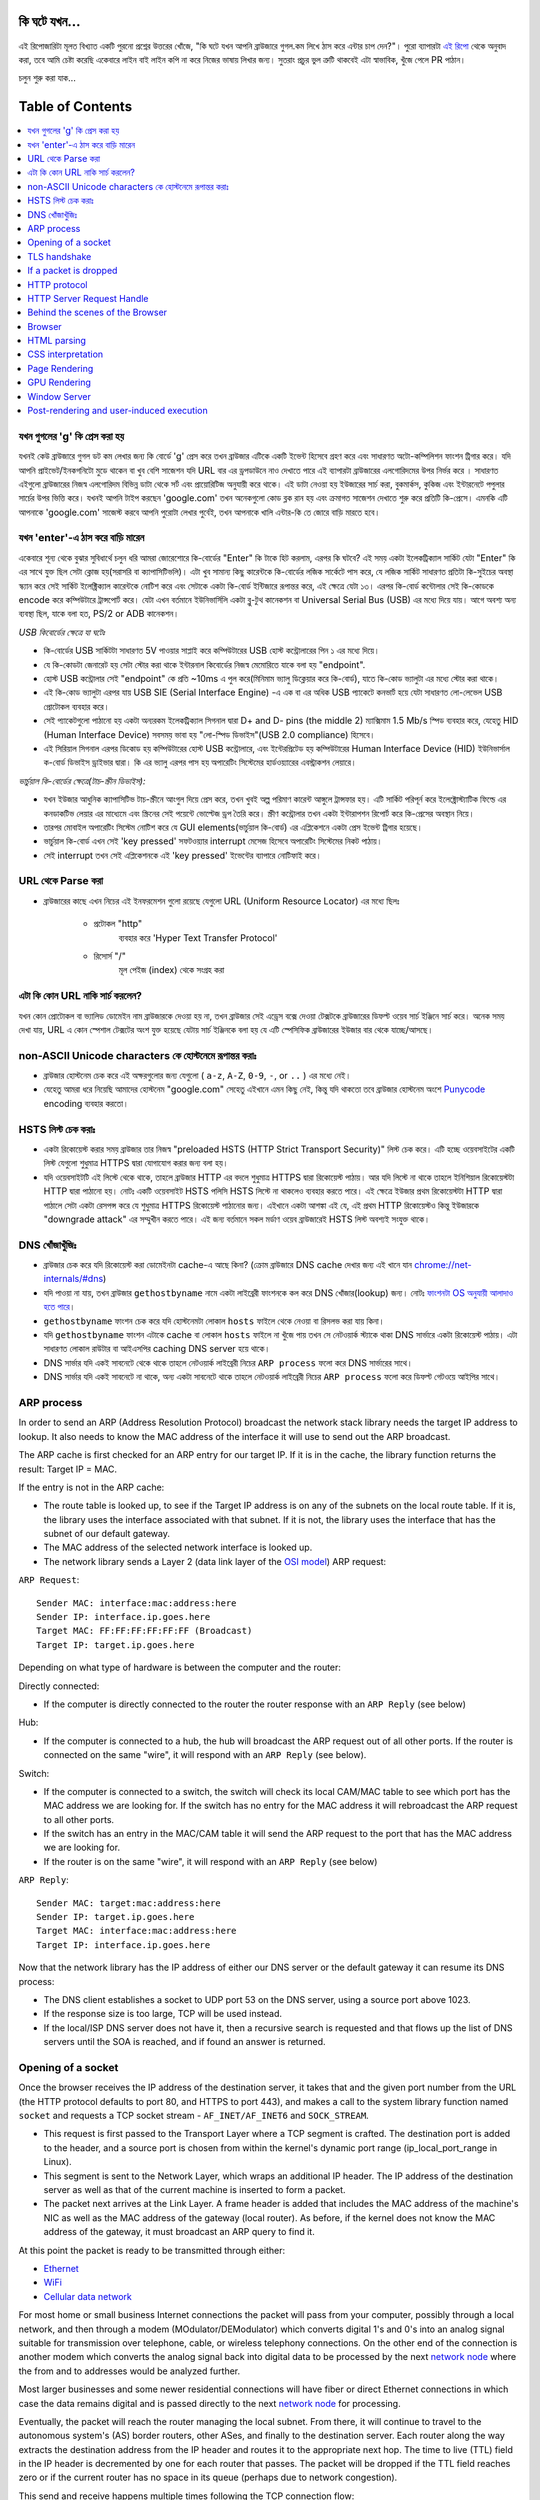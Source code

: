 কি ঘটে যখন...
====================

এই রিপোজারিটা মূলত বিখ্যাত একটি পুরনো প্রশ্নের উত্তরের খোঁজে, "কি ঘটে যখন আপনি ব্রাউজারে গুগল.কম লিখে ঠাস করে এন্টার চাপ দেন?"। পুরো ব্যাপারটা `এই রিপো`_ থেকে অনুবাদ করা, তবে আমি চেষ্টা করেছি একেবারে লাইন বাই লাইন কপি না করে নিজের ভাষায় লিখার জন্য। সুতরাং প্রচুর ভুল ত্রুটি থাকবেই এটা স্বাভাবিক, খুঁজে পেলে PR পাঠান।

চলুন শুরু করা যাক...

Table of Contents
====================

.. contents::
   :backlinks: none
   :local:

যখন গুগলের 'g' কি প্রেস করা হয়
-------------------------
যখনই কেউ ব্রাউজারে গুগল ডট কম লেখার জন্য কি বোর্ডে 'g' প্রেস করে তখন ব্রাউজার এটিকে একটি ইভেন্ট হিসেবে গ্রহণ করে এবং সাধারণত অটো-কম্পিলিশন ফাংশন ট্রিগার করে। যদি আপনি প্রাইভেট/ইনকগনিটো মুডে থাকেন বা খুব বেশি সাজেশন যদি URL বার এর ড্রপডাউনে নাও দেখাতে পারে এই ব্যাপারটা ব্রাউজারের এলগোরিদমের উপর নির্ভর করে । সাধারণত এইগুলো ব্রাউজারের নিজস্ব এলগোরিদম বিভিন্ন ডাটা থেকে সর্ট এবং প্রায়োরিটিজ অনুযায়ী করে থাকে। এই ডাটা নেওয়া হয় ইউজারের সার্চ করা, বুকমার্কস, কুকিজ এবং ইন্টারনেটে পপুলার সার্চের উপর ভিত্তি করে। যখনই আপনি টাইপ করছেন 'google.com' তখন অনেকগুলো কোড ব্লক রান হয় এবং ক্রমাগত সাজেশন দেখাতে শুরু করে প্রতিটি কি-প্রেসে। এমনকি এটি আপনাকে 'google.com' সাজেস্ট করবে আপনি পুরোটা লেখার পুর্বেই, তখন আপনাকে খালি এন্টার-কি তে জোরে বাড়ি মারতে হবে।


যখন 'enter'-এ ঠাস করে বাড়ি মারেন
-----------------------------

একেবারে শূন্য থেকে বুঝার সুবিধার্থে চলুন ধরি আমরা জোরেশোরে কি-বোর্ডের "Enter" কি টাকে হিট করলাম, এরপর কি ঘটবে? এই সময় একটা ইলেকট্রিক্যাল সার্কিট যেটা "Enter" কি এর সাথে যুক্ত ছিল সেটা ক্লোজ হয়(সরাসরি বা ক্যাপাসিটিভলি)। এটা খুব সামান্য কিছু কারেন্টকে কি-বোর্ডের লজিক সার্কেটে পাস করে, যে লজিক সার্কিট সাধারণত প্রতিটা কি-সুইচের অবস্থা স্ক্যান করে সেই সার্কিট ইলেক্ট্রিক্যাল কারেন্টকে নোটিশ করে এবং সেটাকে একটা কি-বোর্ড ইন্টিজারে রূপান্তর করে, এই ক্ষেত্রে যেটা ১৩। এরপর কি-বোর্ড কন্টোলার সেই কি-কোডকে encode করে কম্পিউটারে ট্রান্সপোর্ট করে। যেটা এখন বর্তমানে ইউনিভার্সিলি একটা ব্লু-টুথ কানেকশন বা Universal Serial Bus (USB) এর মধ্যে দিয়ে যায়। আগে অবশ্য অন্য ব্যবস্থা ছিল, যাকে বলা হত, PS/2 or ADB কানেকশন।

*USB কিবোর্ডের ক্ষেত্রে যা ঘটেঃ*

- কি-বোর্ডের USB সার্কিটটা সাধারণত 5V পাওয়ার সাপ্লাই করে কম্পিউটারের USB হোস্ট কন্ট্রোলারের পিন ১ এর মধ্যে দিয়ে।
- যে কি-কোডটা জেনারেট হয় সেটা স্টোর করা থাকে ইন্টারনাল কিবোর্ডের নিজস্ব মেমোরিতে যাকে বলা হয় "endpoint".
- হোস্ট USB কন্ট্রোলার সেই "endpoint" কে প্রতি ~10ms এ পুল করে(মিনিমাম ভ্যালু ডিক্লেয়ার করে কি-বোর্ড), যাতে কি-কোড ভ্যালুটা এর মধ্যে স্টোর করা থাকে।
- এই কি-কোড ভ্যালুটা এরপর যায় USB SIE (Serial Interface Engine) -এ এক বা এর অধিক USB প্যাকেটে কনভার্ট হয়ে যেটা সাধারণত লো-লেভেল USB প্রোটোকল ব্যবহার করে।
- সেই প্যাকেটগুলো পাঠানো হয় একটা অন্যরকম ইলেকট্রিক্যাল সিগনাল দ্বারা D+ and D- pins (the middle 2) ম্যাক্সিমাম 1.5 Mb/s স্পিড ব্যবহার করে, যেহেতু HID (Human Interface Device) সবসময় ভাবা হয় "লো-স্পিড ডিভাইস"(USB 2.0 compliance) হিসেবে।
- এই সিরিয়াল সিগনাল এরপর ডিকোড হয় কম্পিউটারের হোস্ট USB কন্ট্রোলারে, এবং ইন্টেরপ্রিটেড হয় কম্পিউটারের Human Interface Device (HID) ইউনিভার্সাল ক-বোর্ড ডিভাইস ড্রাইভার দ্বারা। কি এর ভ্যালু এরপর পাস হয় অপারেটিং সিস্টেমের হার্ডওয়্যারের এবস্ট্রাকশন লেয়ারে।

*ভার্চুয়াল কি-বোর্ডের ক্ষেত্রে(টাচ-স্ক্রীন ডিভাইস):*

- যখন ইউজার আধুনিক ক্যাপাসিটিভ টাচ-স্ক্রীনে আংগুল দিয়ে প্রেস করে, তখন খুবই অল্প পরিমাণ কারেন্ট আঙ্গুলে ট্রান্সফার হয়। এটি সার্কিট পরিপূর্ন করে ইলেক্ট্রোস্ট্যাটিক ফিল্ডে এর কনডাকটিভ লেয়ার এর মাধ্যেমে এবং স্ক্রিনের সেই পয়েন্টে ভোল্টেজ ড্রপ তৈরি করে। স্ক্রীণ কন্ট্রোলার তখন একটা ইন্টারাপশন রিপোর্ট করে কি-প্রেসের অবস্থান নিয়ে।
- তারপর মোবাইল অপারেটিং সিস্টেম নোটিশ করে যে GUI elements(ভার্চুয়াল কি-বোর্ড) এর এপ্লিকেশনে একটা প্রেস ইভেন্ট ট্রিগার হয়েছে।
- ভার্চুয়াল কি-বোর্ড এখন সেই 'key pressed' সফটওয়্যার interrupt মেসেজ হিসেবে অপারেটিং সিস্টেমের নিকট পাঠায়।
- সেই interrupt তখন সেই এপ্লিকেশনকে এই 'key pressed' ইভেন্টের ব্যাপারে নোটিফাই করে।

URL থেকে Parse করা
-----------------

* ব্রাউজারের কাছে এখন নিচের এই ইনফরমেশন গুলো রয়েছে যেগুলো URL (Uniform Resource Locator) এর মধ্যে ছিলঃ

    - ``প্রটোকল`` "http"
        ব্যবহার করে 'Hyper Text Transfer Protocol'
    - ``রিসোর্স`` "/"
        মূল পেইজ (index) থেকে সংগ্রহ করা

এটা কি কোন URL নাকি সার্চ করলেন?
---------------------------

যখন কোন প্রোটোকল বা ভ্যালিড ডোমেইন নাম ব্রাউজারকে দেওয়া হয় না, তখন ব্রাউজার সেই এড্রেস বক্সে দেওয়া টেক্সটকে ব্রাউজারের ডিফল্ট ওয়েব সার্চ ইঞ্জিনে সার্চ করে। অনেক সময় দেখা যায়, URL এ কোন স্পেশাল টেক্সটের অংশ যুক্ত হয়েছে যেটায় সার্চ ইঞ্জিনকে বলা হয় যে এটি স্পেসিফিক ব্রাউজারের ইউজার বার থেকে যাচ্ছে/আসছে।

non-ASCII Unicode characters কে হোস্টনেমে রূপান্তর করাঃ
-----------------------------------------------

* ব্রাউজার হোস্টনেম চেক করে এই অক্ষরগুলোর জন্য যেগুলো ( ``a-z``, ``A-Z``, ``0-9``, ``-``, or ``..`` ) এর মধ্যে নেই।
* যেহেতু আমরা ধরে নিয়েছি আমাদের হোস্টনেম "google.com" সেহেতু এইখানে এমন কিছু নেই, কিন্তু যদি থাকতো তবে ব্রাউজার হোস্টনেম অংশে `Punycode`_ encoding ব্যবহার করতো।


HSTS লিস্ট চেক করাঃ 
---------------
* একটা রিকোয়েস্ট করার সময় ব্রাউজার তার নিজস্ব "preloaded HSTS (HTTP Strict Transport Security)" লিস্ট চেক করে। এটি হচ্ছে ওয়েবসাইটের একটি লিস্ট যেগুলো শুধুমাত্র HTTPS দ্বারা যোগাযোগ করার জন্য বলা হয়। 

* যদি ওয়েবসাইটটি এই লিস্টে থেকে থাকে, তাহলে ব্রাউজার HTTP এর বদলে শুধুমাত্র HTTPS দ্বারা রিকোয়েস্ট পাঠায়। আর যদি লিস্টে না থাকে তাহলে ইনিশিয়াল রিকোয়েস্টটা HTTP দ্বারা পাঠানো হয়। নোটঃ একটি ওয়েবসাইট HSTS পলিসি HSTS লিস্টে না থাকলেও ব্যবহার করতে পারে। এই ক্ষেত্রে ইউজার প্রথম রিকোয়েস্টটা HTTP দ্বারা পাঠালে সেটা একটা রেসপন্স করে যে শুধুমাত্র HTTPS রিকোয়েস্ট পাঠানোর জন্য। এইখানে একটা আশঙ্কা এই যে, এই প্রথম HTTP রিকোয়েস্টও কিন্তু ইউজারকে "downgrade attack" এর সম্মুখীন করতে পারে। এই জন্য বর্তমানে সকল মর্ডাণ ওয়েব ব্রাউজারেই HSTS লিস্ট অবশ্যই সংযুক্ত থাকে।  


DNS খোঁজাখুঁজিঃ 
-------------------- 

* ব্রাউজার চেক করে যদি রিকোয়েস্ট করা ডোমেইনটা cache-এ আছে কিনা? (ক্রোম ব্রাউজারে DNS cache দেখার জন্য এই খানে যান `chrome://net-internals/#dns <chrome://net-internals/#dns>`_) 

* যদি পাওয়া না যায়, তখন ব্রাউজার ``gethostbyname`` নামে একটা লাইব্রেরী ফাংশনকে কল করে DNS খোঁজার(lookup) জন্য। নোটঃ `ফাংশনটা OS অনুযায়ী আলাদাও হতে পারে`_। 

*  ``gethostbyname`` ফাংশন চেক করে যদি হোস্টনেমটা লোকাল ``hosts`` ফাইলে থেকে নেওয়া বা রিসলভ করা যায় কিনা। 
* যদি ``gethostbyname`` ফাংশন এটাকে cache বা লোকাল ``hosts`` ফাইলে না খুঁজে পায় তখন সে নেটওয়ার্ক স্ট্যাকে থাকা DNS সার্ভারে একটা রিকোয়েস্ট পাঠায়। এটা সাধারণত লোকাল রাউটার বা আইএসপির caching DNS server হয়ে থাকে। 
* DNS সার্ভার যদি একই সাবনেটে থেকে থাকে তাহলে নেটওয়ার্ক লাইব্রেরী নিচের ``ARP process`` ফলো করে DNS সার্ভারের সাথে। 
* DNS সার্ভার যদি একই সাবনেটে না থাকে, অন্য একটা সাবনেটে থাকে তাহলে নেটওয়ার্ক লাইব্রেরী নিচের ``ARP process`` ফলো করে ডিফল্ট গেটওয়ে আইপির সাথে।   



ARP process
-----------

In order to send an ARP (Address Resolution Protocol) broadcast the network
stack library needs the target IP address to lookup. It also needs to know the
MAC address of the interface it will use to send out the ARP broadcast.

The ARP cache is first checked for an ARP entry for our target IP. If it is in
the cache, the library function returns the result: Target IP = MAC.

If the entry is not in the ARP cache:

* The route table is looked up, to see if the Target IP address is on any of
  the subnets on the local route table. If it is, the library uses the
  interface associated with that subnet. If it is not, the library uses the
  interface that has the subnet of our default gateway.

* The MAC address of the selected network interface is looked up.

* The network library sends a Layer 2 (data link layer of the `OSI model`_)
  ARP request:

``ARP Request``::

    Sender MAC: interface:mac:address:here
    Sender IP: interface.ip.goes.here
    Target MAC: FF:FF:FF:FF:FF:FF (Broadcast)
    Target IP: target.ip.goes.here

Depending on what type of hardware is between the computer and the router:

Directly connected:

* If the computer is directly connected to the router the router response
  with an ``ARP Reply`` (see below)

Hub:

* If the computer is connected to a hub, the hub will broadcast the ARP
  request out of all other ports. If the router is connected on the same "wire",
  it will respond with an ``ARP Reply`` (see below).

Switch:

* If the computer is connected to a switch, the switch will check its local
  CAM/MAC table to see which port has the MAC address we are looking for. If
  the switch has no entry for the MAC address it will rebroadcast the ARP
  request to all other ports.

* If the switch has an entry in the MAC/CAM table it will send the ARP request
  to the port that has the MAC address we are looking for.

* If the router is on the same "wire", it will respond with an ``ARP Reply``
  (see below)

``ARP Reply``::

    Sender MAC: target:mac:address:here
    Sender IP: target.ip.goes.here
    Target MAC: interface:mac:address:here
    Target IP: interface.ip.goes.here

Now that the network library has the IP address of either our DNS server or
the default gateway it can resume its DNS process:

* The DNS client establishes a socket to UDP port 53 on the DNS server,
  using a source port above 1023.
* If the response size is too large, TCP will be used instead.
* If the local/ISP DNS server does not have it, then a recursive search is
  requested and that flows up the list of DNS servers until the SOA is reached,
  and if found an answer is returned.

Opening of a socket
-------------------
Once the browser receives the IP address of the destination server, it takes
that and the given port number from the URL (the HTTP protocol defaults to port
80, and HTTPS to port 443), and makes a call to the system library function
named ``socket`` and requests a TCP socket stream - ``AF_INET/AF_INET6`` and
``SOCK_STREAM``.

* This request is first passed to the Transport Layer where a TCP segment is
  crafted. The destination port is added to the header, and a source port is
  chosen from within the kernel's dynamic port range (ip_local_port_range in
  Linux).
* This segment is sent to the Network Layer, which wraps an additional IP
  header. The IP address of the destination server as well as that of the
  current machine is inserted to form a packet.
* The packet next arrives at the Link Layer. A frame header is added that
  includes the MAC address of the machine's NIC as well as the MAC address of
  the gateway (local router). As before, if the kernel does not know the MAC
  address of the gateway, it must broadcast an ARP query to find it.

At this point the packet is ready to be transmitted through either:

* `Ethernet`_
* `WiFi`_
* `Cellular data network`_

For most home or small business Internet connections the packet will pass from
your computer, possibly through a local network, and then through a modem
(MOdulator/DEModulator) which converts digital 1's and 0's into an analog
signal suitable for transmission over telephone, cable, or wireless telephony
connections. On the other end of the connection is another modem which converts
the analog signal back into digital data to be processed by the next `network
node`_ where the from and to addresses would be analyzed further.

Most larger businesses and some newer residential connections will have fiber
or direct Ethernet connections in which case the data remains digital and
is passed directly to the next `network node`_ for processing.

Eventually, the packet will reach the router managing the local subnet. From
there, it will continue to travel to the autonomous system's (AS) border
routers, other ASes, and finally to the destination server. Each router along
the way extracts the destination address from the IP header and routes it to
the appropriate next hop. The time to live (TTL) field in the IP header is
decremented by one for each router that passes. The packet will be dropped if
the TTL field reaches zero or if the current router has no space in its queue
(perhaps due to network congestion).

This send and receive happens multiple times following the TCP connection flow:

* Client chooses an initial sequence number (ISN) and sends the packet to the
  server with the SYN bit set to indicate it is setting the ISN
* Server receives SYN and if it's in an agreeable mood:
   * Server chooses its own initial sequence number
   * Server sets SYN to indicate it is choosing its ISN
   * Server copies the (client ISN +1) to its ACK field and adds the ACK flag
     to indicate it is acknowledging receipt of the first packet
* Client acknowledges the connection by sending a packet:
   * Increases its own sequence number
   * Increases the receiver acknowledgment number
   * Sets ACK field
* Data is transferred as follows:
   * As one side sends N data bytes, it increases its SEQ by that number
   * When the other side acknowledges receipt of that packet (or a string of
     packets), it sends an ACK packet with the ACK value equal to the last
     received sequence from the other
* To close the connection:
   * The closer sends a FIN packet
   * The other sides ACKs the FIN packet and sends its own FIN
   * The closer acknowledges the other side's FIN with an ACK

TLS handshake
-------------
* The client computer sends a ``ClientHello`` message to the server with its
  Transport Layer Security (TLS) version, list of cipher algorithms and
  compression methods available.

* The server replies with a ``ServerHello`` message to the client with the
  TLS version, selected cipher, selected compression methods and the server's
  public certificate signed by a CA (Certificate Authority). The certificate
  contains a public key that will be used by the client to encrypt the rest of
  the handshake until a symmetric key can be agreed upon.

* The client verifies the server digital certificate against its list of
  trusted CAs. If trust can be established based on the CA, the client
  generates a string of pseudo-random bytes and encrypts this with the server's
  public key. These random bytes can be used to determine the symmetric key.

* The server decrypts the random bytes using its private key and uses these
  bytes to generate its own copy of the symmetric master key.

* The client sends a ``Finished`` message to the server, encrypting a hash of
  the transmission up to this point with the symmetric key.

* The server generates its own hash, and then decrypts the client-sent hash
  to verify that it matches. If it does, it sends its own ``Finished`` message
  to the client, also encrypted with the symmetric key.

* From now on the TLS session transmits the application (HTTP) data encrypted
  with the agreed symmetric key.

If a packet is dropped
----------------------

Sometimes, due to network congestion or flaky hardware connections, TLS packets
will be dropped before they get to their final destination. The sender then has
to decide how to react. The algorithm for this is called `TCP congestion
control`_. This varies depending on the sender; the most common algorithms are
`cubic`_ on newer operating systems and `New Reno`_ on almost all others.

* Client chooses a `congestion window`_ based on the `maximum segment size`_
  (MSS) of the connection.
* For each packet acknowledged, the window doubles in size until it reaches the
  'slow-start threshold'. In some implementations, this threshold is adaptive.
* After reaching the slow-start threshold, the window increases additively for
  each packet acknowledged. If a packet is dropped, the window reduces
  exponentially until another packet is acknowledged.

HTTP protocol
-------------

If the web browser used was written by Google, instead of sending an HTTP
request to retrieve the page, it will send a request to try and negotiate with
the server an "upgrade" from HTTP to the SPDY protocol.

If the client is using the HTTP protocol and does not support SPDY, it sends a
request to the server of the form::

    GET / HTTP/1.1
    Host: google.com
    Connection: close
    [other headers]

where ``[other headers]`` refers to a series of colon-separated key-value pairs
formatted as per the HTTP specification and separated by single newlines.
(This assumes the web browser being used doesn't have any bugs violating the
HTTP spec. This also assumes that the web browser is using ``HTTP/1.1``,
otherwise it may not include the ``Host`` header in the request and the version
specified in the ``GET`` request will either be ``HTTP/1.0`` or ``HTTP/0.9``.)

HTTP/1.1 defines the "close" connection option for the sender to signal that
the connection will be closed after completion of the response. For example,

    Connection: close

HTTP/1.1 applications that do not support persistent connections MUST include
the "close" connection option in every message.

After sending the request and headers, the web browser sends a single blank
newline to the server indicating that the content of the request is done.

The server responds with a response code denoting the status of the request and
responds with a response of the form::

    200 OK
    [response headers]

Followed by a single newline, and then sends a payload of the HTML content of
``www.google.com``. The server may then either close the connection, or if
headers sent by the client requested it, keep the connection open to be reused
for further requests.

If the HTTP headers sent by the web browser included sufficient information for
the webserver to determine if the version of the file cached by the web
browser has been unmodified since the last retrieval (ie. if the web browser
included an ``ETag`` header), it may instead respond with a request of
the form::

    304 Not Modified
    [response headers]

and no payload, and the web browser instead retrieve the HTML from its cache.

After parsing the HTML, the web browser (and server) repeats this process
for every resource (image, CSS, favicon.ico, etc) referenced by the HTML page,
except instead of ``GET / HTTP/1.1`` the request will be
``GET /$(URL relative to www.google.com) HTTP/1.1``.

If the HTML referenced a resource on a different domain than
``www.google.com``, the web browser goes back to the steps involved in
resolving the other domain, and follows all steps up to this point for that
domain. The ``Host`` header in the request will be set to the appropriate
server name instead of ``google.com``.

HTTP Server Request Handle
--------------------------
The HTTPD (HTTP Daemon) server is the one handling the requests/responses on
the server-side. The most common HTTPD servers are Apache or nginx for Linux
and IIS for Windows.

* The HTTPD (HTTP Daemon) receives the request.
* The server breaks down the request to the following parameters:
   * HTTP Request Method (either ``GET``, ``HEAD``, ``POST``, ``PUT``,
     ``PATCH``, ``DELETE``, ``CONNECT``, ``OPTIONS``, or ``TRACE``). In the
     case of a URL entered directly into the address bar, this will be ``GET``.
   * Domain, in this case - google.com.
   * Requested path/page, in this case - / (as no specific path/page was
     requested, / is the default path).
* The server verifies that there is a Virtual Host configured on the server
  that corresponds with google.com.
* The server verifies that google.com can accept GET requests.
* The server verifies that the client is allowed to use this method
  (by IP, authentication, etc.).
* If the server has a rewrite module installed (like mod_rewrite for Apache or
  URL Rewrite for IIS), it tries to match the request against one of the
  configured rules. If a matching rule is found, the server uses that rule to
  rewrite the request.
* The server goes to pull the content that corresponds with the request,
  in our case it will fall back to the index file, as "/" is the main file
  (some cases can override this, but this is the most common method).
* The server parses the file according to the handler. If Google
  is running on PHP, the server uses PHP to interpret the index file, and
  streams the output to the client.

Behind the scenes of the Browser
----------------------------------

Once the server supplies the resources (HTML, CSS, JS, images, etc.)
to the browser it undergoes the below process:

* Parsing - HTML, CSS, JS
* Rendering - Construct DOM Tree → Render Tree → Layout of Render Tree →
  Painting the render tree

Browser
-------

The browser's functionality is to present the web resource you choose, by
requesting it from the server and displaying it in the browser window.
The resource is usually an HTML document, but may also be a PDF,
image, or some other type of content. The location of the resource is
specified by the user using a URI (Uniform Resource Identifier).

The way the browser interprets and displays HTML files is specified
in the HTML and CSS specifications. These specifications are maintained
by the W3C (World Wide Web Consortium) organization, which is the
standards organization for the web.

Browser user interfaces have a lot in common with each other. Among the
common user interface elements are:

* An address bar for inserting a URI
* Back and forward buttons
* Bookmarking options
* Refresh and stop buttons for refreshing or stopping the loading of
  current documents
* Home button that takes you to your home page

**Browser High-Level Structure**

The components of the browsers are:

* **User interface:** The user interface includes the address bar,
  back/forward button, bookmarking menu, etc. Every part of the browser
  display except the window where you see the requested page.
* **Browser engine:** The browser engine marshals actions between the UI
  and the rendering engine.
* **Rendering engine:** The rendering engine is responsible for displaying
  requested content. For example if the requested content is HTML, the
  rendering engine parses HTML and CSS, and displays the parsed content on
  the screen.
* **Networking:** The networking handles network calls such as HTTP requests,
  using different implementations for different platforms behind a
  platform-independent interface.
* **UI backend:** The UI backend is used for drawing basic widgets like combo
  boxes and windows. This backend exposes a generic interface that is not
  platform-specific.
  Underneath it uses operating system user interface methods.
* **JavaScript engine:** The JavaScript engine is used to parse and
  execute JavaScript code.
* **Data storage:** The data storage is a persistence layer. The browser may
  need to save all sorts of data locally, such as cookies. Browsers also
  support storage mechanisms such as localStorage, IndexedDB, WebSQL and
  FileSystem.

HTML parsing
------------

The rendering engine starts getting the contents of the requested
document from the networking layer. This will usually be done in 8kB chunks.

The primary job of the HTML parser is to parse the HTML markup into a parse tree.

The output tree (the "parse tree") is a tree of DOM element and attribute
nodes. DOM is short for Document Object Model. It is the object presentation
of the HTML document and the interface of HTML elements to the outside world
like JavaScript. The root of the tree is the "Document" object. Prior to
any manipulation via scripting, the DOM has an almost one-to-one relation to
the markup.

**The parsing algorithm**

HTML cannot be parsed using the regular top-down or bottom-up parsers.

The reasons are:

* The forgiving nature of the language.
* The fact that browsers have traditional error tolerance to support well
  known cases of invalid HTML.
* The parsing process is reentrant. For other languages, the source doesn't
  change during parsing, but in HTML, dynamic code (such as script elements
  containing `document.write()` calls) can add extra tokens, so the parsing
  process actually modifies the input.

Unable to use the regular parsing techniques, the browser utilizes a custom
parser for parsing HTML. The parsing algorithm is described in
detail by the HTML5 specification.

The algorithm consists of two stages: tokenization and tree construction.

**Actions when the parsing is finished**

The browser begins fetching external resources linked to the page (CSS, images,
JavaScript files, etc.).

At this stage the browser marks the document as interactive and starts
parsing scripts that are in "deferred" mode: those that should be
executed after the document is parsed. The document state is
set to "complete" and a "load" event is fired.

Note there is never an "Invalid Syntax" error on an HTML page. Browsers fix
any invalid content and go on.

CSS interpretation
------------------

* Parse CSS files, ``<style>`` tag contents, and ``style`` attribute
  values using `"CSS lexical and syntax grammar"`_
* Each CSS file is parsed into a ``StyleSheet object``, where each object
  contains CSS rules with selectors and objects corresponding CSS grammar.
* A CSS parser can be top-down or bottom-up when a specific parser generator
  is used.

Page Rendering
--------------

* Create a 'Frame Tree' or 'Render Tree' by traversing the DOM nodes, and
  calculating the CSS style values for each node.
* Calculate the preferred width of each node in the 'Frame Tree' bottom-up
  by summing the preferred width of the child nodes and the node's
  horizontal margins, borders, and padding.
* Calculate the actual width of each node top-down by allocating each node's
  available width to its children.
* Calculate the height of each node bottom-up by applying text wrapping and
  summing the child node heights and the node's margins, borders, and padding.
* Calculate the coordinates of each node using the information calculated
  above.
* More complicated steps are taken when elements are ``floated``,
  positioned ``absolutely`` or ``relatively``, or other complex features
  are used. See
  http://dev.w3.org/csswg/css2/ and http://www.w3.org/Style/CSS/current-work
  for more details.
* Create layers to describe which parts of the page can be animated as a group
  without being re-rasterized. Each frame/render object is assigned to a layer.
* Textures are allocated for each layer of the page.
* The frame/render objects for each layer are traversed and drawing commands
  are executed for their respective layer. This may be rasterized by the CPU
  or drawn on the GPU directly using D2D/SkiaGL.
* All of the above steps may reuse calculated values from the last time the
  webpage was rendered, so that incremental changes require less work.
* The page layers are sent to the compositing process where they are combined
  with layers for other visible content like the browser chrome, iframes
  and addon panels.
* Final layer positions are computed and the composite commands are issued
  via Direct3D/OpenGL. The GPU command buffer(s) are flushed to the GPU for
  asynchronous rendering and the frame is sent to the window server.

GPU Rendering
-------------

* During the rendering process the graphical computing layers can use general
  purpose ``CPU`` or the graphical processor ``GPU`` as well.

* When using ``GPU`` for graphical rendering computations the graphical
  software layers split the task into multiple pieces, so it can take advantage
  of ``GPU`` massive parallelism for float point calculations required for
  the rendering process.


Window Server
-------------

Post-rendering and user-induced execution
-----------------------------------------

After rendering has been completed, the browser executes JavaScript code as a result
of some timing mechanism (such as a Google Doodle animation) or user
interaction (typing a query into the search box and receiving suggestions).
Plugins such as Flash or Java may execute as well, although not at this time on
the Google homepage. Scripts can cause additional network requests to be
performed, as well as modify the page or its layout, causing another round of
page rendering and painting.

.. _`Creative Commons Zero`: https://creativecommons.org/publicdomain/zero/1.0/
.. _`"CSS lexical and syntax grammar"`: http://www.w3.org/TR/CSS2/grammar.html
.. _`Punycode`: https://en.wikipedia.org/wiki/Punycode
.. _`Ethernet`: http://en.wikipedia.org/wiki/IEEE_802.3
.. _`WiFi`: https://en.wikipedia.org/wiki/IEEE_802.11
.. _`Cellular data network`: https://en.wikipedia.org/wiki/Cellular_data_communication_protocol
.. _`analog-to-digital converter`: https://en.wikipedia.org/wiki/Analog-to-digital_converter
.. _`network node`: https://en.wikipedia.org/wiki/Computer_network#Network_nodes
.. _`TCP congestion control`: https://en.wikipedia.org/wiki/TCP_congestion_control
.. _`cubic`: https://en.wikipedia.org/wiki/CUBIC_TCP
.. _`New Reno`: https://en.wikipedia.org/wiki/TCP_congestion_control#TCP_New_Reno
.. _`congestion window`: https://en.wikipedia.org/wiki/TCP_congestion_control#Congestion_window
.. _`maximum segment size`: https://en.wikipedia.org/wiki/Maximum_segment_size
.. _`varies by OS` : https://en.wikipedia.org/wiki/Hosts_%28file%29#Location_in_the_file_system
.. _`简体中文`: https://github.com/skyline75489/what-happens-when-zh_CN
.. _`한국어`: https://github.com/SantonyChoi/what-happens-when-KR
.. _`日本語`: https://github.com/tettttsuo/what-happens-when-JA
.. _`downgrade attack`: http://en.wikipedia.org/wiki/SSL_stripping
.. _`OSI Model`: https://en.wikipedia.org/wiki/OSI_model
.. _`Spanish`: https://github.com/gonzaleztroyano/what-happens-when-ES

.. _`এই রিপো`: https://github.com/alex/what-happens-when
.. _`Punycode`: https://en.wikipedia.org/wiki/Punycode
.. _`ফাংশনটা OS অনুযায়ী আলাদাও হতে পারে` : https://en.wikipedia.org/wiki/Hosts_%28file%29#Location_in_the_file_system

